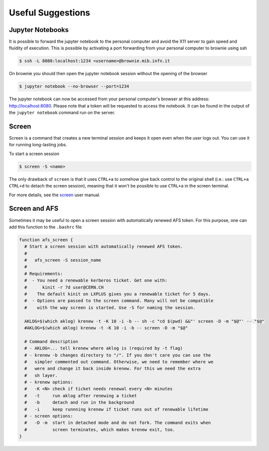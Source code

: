 Useful Suggestions
==================

Jupyter Notebooks
-----------------
It is possible to forward the jupyter notebook to the personal computer and avoid the X11 server to gain speed and fluidity of execution.
This is possible by activating a port forwarding from your personal computer to brownie using ssh

.. code-block:: bash

  $ ssh -L 8080:localhost:1234 <username>@brownie.mib.infn.it


On brownie you should then open the jupyter notebook session without the opening of the browser

.. code-block:: bash
  
  $ jupyter notebook --no-browser --port=1234
  
The jupyter notebook can now be accessed from your personal computer's browser at this address: `http://localhost:8080 <http://localhost:8080>`_.
Please note that a token will be requested to access the notebook. It can be found in the output of the ``jupyter notebook`` command run on the server.

Screen
------
Screen is a command that creates a new terminal session and keeps it open even when the user logs out.
You can use it for running long-lasting jobs.

To start a screen session

.. code-block:: bash
  
  $ screen -S <name>
  
The only drawback of ``screen`` is that it uses ``CTRL+a`` to somehow give back control to the original shell (i.e.: use ``CTRL+a`` ``CTRL+d`` to detach the screen session), 
meaning that it won't be possible to use ``CTRL+a`` in the screen terminal.

For more details, see the `screen <https://www.gnu.org/software/screen/manual/screen.html>`_ user manual.

Screen and AFS
--------------
Sometimes it may be useful to open a screen session with automatically renewed AFS token.
For this purpose, one can add this function to the ``.bashrc`` file

.. code-block:: bash

  function afs_screen {
    # Start a screen session with automatically renewed AFS token.
    #
    #   afs_screen -S session_name
    #
    # Requirements:
    #  - You need a renewable kerberos ticket. Get one with:
    #      kinit -r 7d user@CERN.CH
    #    The default kinit on LXPLUS gives you a renewable ticket for 5 days.
    #  - Options are passed to the screen command. Many will not be compatible
    #    with the way screen is started. Use -S for naming the session.
  
    AKLOG=$(which aklog) krenew -t -K 10 -i -b -- sh -c "cd $(pwd) &&"' screen -D -m "$@"' -- "$@"
    #AKLOG=$(which aklog) krenew -t -K 10 -i -b -- screen -D -m "$@"
    
    # Command description
    # - AKLOG=... tell krenew where aklog is (required by -t flag)
    # - krenew -b changes directory to "/". If you don't care you can use the
    #   simpler commented out command. Otherwise, we need to remember where we
    #   were and change it back inside krenew. For this we need the extra
    #   sh layer. 
    # - krenew options:
    #   -K <N> check if ticket needs renewal every <N> minutes
    #   -t     run aklog after renewing a ticket
    #   -b     detach and run in the background
    #   -i     keep runnning krenew if ticket runs out of renewable lifetime
    # - screen options:
    #   -D -m  start in detached mode and do not fork. The command exits when
    #          screen terminates, which makes krenew exit, too.
  }


